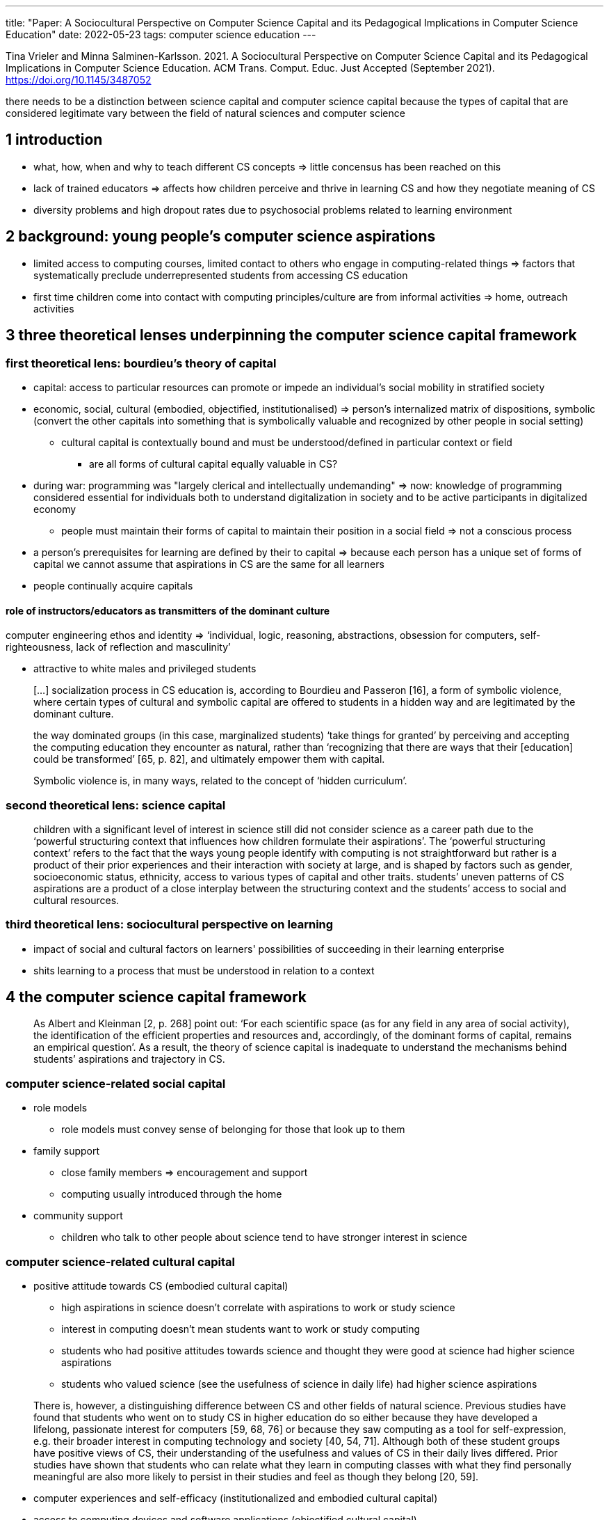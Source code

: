 ---
title: "Paper: A Sociocultural Perspective on Computer Science Capital and its Pedagogical Implications in Computer Science Education"
date: 2022-05-23
tags: computer science education
---

Tina Vrieler and Minna Salminen-Karlsson. 2021. A Sociocultural Perspective on Computer Science Capital and its Pedagogical Implications in Computer Science Education. ACM Trans. Comput. Educ. Just Accepted (September 2021). https://doi.org/10.1145/3487052

there needs to be a distinction between science capital and computer science capital because the types of capital that are considered legitimate vary between the field of natural sciences and computer science

== 1 introduction
* what, how, when and why to teach different CS concepts => little concensus has been reached on this
* lack of trained educators => affects how children perceive and thrive in learning CS and how they negotiate meaning of CS
* diversity problems and high dropout rates due to psychosocial problems related to learning environment

== 2 background: young people's computer science aspirations
* limited access to computing courses, limited contact to others who engage in computing-related things => factors that systematically preclude underrepresented students from accessing CS education
* first time children come into contact with computing principles/culture are from informal activities => home, outreach activities

== 3 three theoretical lenses underpinning the computer science capital framework

=== first theoretical lens: bourdieu's theory of capital
* capital: access to particular resources can promote or impede an individual's social mobility in stratified society
* economic, social, cultural (embodied, objectified, institutionalised) => person's internalized matrix of dispositions, symbolic (convert the other capitals into something that is symbolically valuable and recognized by other people in social setting)
** cultural capital is contextually bound and must be understood/defined in particular context or field
*** are all forms of cultural capital equally valuable in CS?
* during war: programming was "largely clerical and intellectually undemanding" => now: knowledge of programming considered essential for individuals both to understand digitalization in society and to be active participants in digitalized economy
** people must maintain their forms of capital to maintain their position in a social field => not a conscious process
* a person's prerequisites for learning are defined by their to capital => because each person has a unique set of forms of capital we cannot assume that aspirations in CS are the same for all learners
* people continually acquire capitals

==== role of instructors/educators as transmitters of the dominant culture
computer engineering ethos and identity => ‘individual, logic, reasoning, abstractions, obsession for computers, self-righteousness, lack of reflection and masculinity’

* attractive to white males and privileged students

> [...] socialization process in CS education is, according to Bourdieu and Passeron [16], a form of symbolic violence, where certain types of cultural and symbolic capital are offered to students in a hidden way and are legitimated by the dominant culture.

> the way dominated groups (in this case, marginalized students) ‘take things for granted’ by perceiving and accepting the computing education they encounter as natural, rather than ‘recognizing that there are ways that their [education] could be transformed’ [65, p. 82], and ultimately empower them with capital.

> Symbolic violence is, in many ways, related to the concept of ‘hidden curriculum’.


=== second theoretical lens: science capital 
> children with a significant level of interest in science still did not consider science as a career path due to the ‘powerful structuring context that influences how children formulate their aspirations’. The ‘powerful structuring context’ refers to the fact that the ways young people identify with computing is not straightforward but rather is a product of their prior experiences and their interaction with society at large, and is shaped by factors such as gender, socioeconomic status, ethnicity, access to various types of capital and other traits.
> students’ uneven patterns of CS aspirations are a product of a close interplay between the structuring context and the students’ access to social and cultural resources.

=== third theoretical lens: sociocultural perspective on learning
* impact of social and cultural factors on learners' possibilities of succeeding in their learning enterprise
* shits learning to a process that must be understood in relation to a context

== 4 the computer science capital framework
> As Albert and Kleinman [2, p. 268] point out: ‘For each scientific space (as for any field in any area of social activity), the identification of the efficient properties and resources and, accordingly, of the dominant forms of capital, remains an empirical question’. As a result, the theory of science capital is inadequate to understand the mechanisms behind students’ aspirations and trajectory in CS.

=== computer science-related social capital
* role models
** role models must convey sense of belonging for those that look up to them
* family support
** close family members => encouragement and support
** computing usually introduced through the home
* community support
** children who talk to other people about science tend to have stronger interest in science

=== computer science-related cultural capital
* positive attitude towards CS (embodied cultural capital)
** high aspirations in science doesn't correlate with aspirations to work or study science
** interest in computing doesn't mean students want to work or study computing
** students who had positive attitudes towards science and thought they were good at science had higher science aspirations
** students who valued science (see the usefulness of science in daily life) had higher science aspirations

> There is, however, a distinguishing difference between CS and other fields of natural science. Previous studies have found that students who went on to study CS in higher education do so either because they have developed a lifelong, passionate interest for computers [59, 68, 76] or because they saw computing as a tool for self-expression, e.g. their broader interest in computing technology and society [40, 54, 71]. Although both of these student groups have positive views of CS, their understanding of the usefulness and values of CS in their daily lives differed. Prior studies have shown that students who can relate what they learn in computing classes with what they find personally meaningful are also more likely to persist in their studies and feel as though they belong [20, 59].

* computer experiences and self-efficacy (institutionalized and embodied cultural capital)

* access to computing devices and software applications (objectified cultural capital)
** access to or ownership of objectified state of cultural capital is "indicator of material wealth" or economic capital

* perceptions of CS and its career opportunities aligned with intrinsic values (embodied cultural capital)

> lack of understanding or a misunderstanding of what CS entails and stereotypical views of computer scientists as barriers to attracting students from diverse backgrounds to the field

> students who appreciate the range of opportunities for self-expression that exists in CS can leverage this knowledge to compensate for the lack of capital and remain motivated to continue with computing

=== computer science-related behaviors and practices
activities found among students with high aspirations of CS
* participation in informal learning of CS
** There is, however, evidence that many informal learning initiatives related to CS attract mostly learners who are already interested in CS and fail to attract a diversity of participants [25, 62].

* consumption of CS-related media
** boys attributed interest in CS due to popular media more than girls

> The Swedish Media Council [79] noted a significant divergence in interest in computer games starting from the age of ten. From that point on, boys spent at least twice as much time playing computer games as girls did. Previous studies have also found evidence that the consumption of computer games and CS-related media is uneven for boys and girls, resulting in differences in access to cultural capital related to CS.

== 5 implications

=== recruitment and CS-related social capital
> The recruitment of instructors, teachers and students (in other words, potential role models) in CS learning settings should be broad and diverse because this facilitates the setting of norms, behaviours, and achievements that differ from those of the dominant culture. Having access to a diversity of peers and adults will likely increase individual students’ possibility of forming an identity of participation in CS. This is because students will have a greater chance of identifying with and relating to someone in a learning context.

=== teaching to enhance stuednts' CS-related social acpital
> When it comes to the decision to study CS, children are naturally influenced by their parents’/caregivers’ opinion about CS. Overall, there is evidence that children’s socialization process among close family members produces values, attitudes, habits, interests, and ultimately CSC that can lead a child aspire to a state similar to that of the people who are close to them. In other words, the inheritance of capital is an unconscious process brought about by socialization into the family’s cultural values. Previous studies suggest that students with low ‘family capital’ related to CS will have lower aspirations in CS. Not only do they lack privileges that prepare them to acquire CS-related skills, knowledge and attitudes at home; they might also lack support from home to pursue CS.

> Data from several intervention studies suggest that the building of social networks can successfully retain students in CS studies [26, 36, 60]. Activities such as mentorships, seminars, early advising, professional develop- ment, awareness of opportunities and alumni networking have been proven to strengthen students’ social capital and reinforce their sense of belonging, which in turn affects the retention rates positively [24, 26, 36].

* social support particularly important for students who do not come from academic homes

=== teaching to enhance students' CS-related cultural capital
